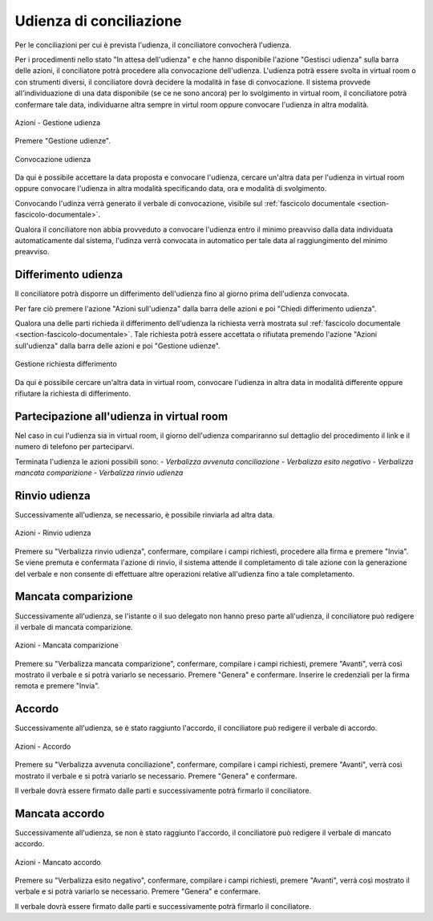 Udienza di conciliazione
========================

Per le conciliazioni per cui è prevista l'udienza, il conciliatore convocherà l'udienza.

Per i procedimenti nello stato "In attesa dell'udienza" e che hanno disponibile l'azione "Gestisci udienza" sulla barra delle azioni, il conciliatore potrà procedere alla convocazione dell'udienza.
L'udienza potrà essere svolta in virtual room o con strumenti diversi, il conciliatore dovrà decidere la modalità in fase di convocazione.
Il sistema provvede all'individuazione di una data disponibile (se ce ne sono ancora) per lo svolgimento in virtual room, il conciliatore potrà confermare tale data, individuarne altra sempre in virtul room oppure convocare l'udienza in altra modalità. 

.. figure:: /media/barra_azioni_gestudienza.png
   :align: center
   :name: barra-azioni-gestudienza
   :alt: Gestisci udienza barra azioni
   
   Azioni - Gestione udienza

Premere "Gestione udienze".

.. figure:: /media/conv_udienza_data.png
   :align: center
   :name: conv-udienza-data
   :alt: Convocazione udienza
   
   Convocazione udienza

Da qui è possibile accettare la data proposta e convocare l'udienza, cercare un'altra data per l'udienza in virtual room oppure convocare l'udienza in altra modalità specificando data, ora e modalità di svolgimento.

Convocando l'udinza verrà generato il verbale di convocazione, visibile sul :ref:`fascicolo documentale <section-fascicolo-documentale>`.

Qualora il conciliatore non abbia provveduto a convocare l'udienza entro il minimo preavviso dalla data individuata automaticamente dal sistema, l'udinza verrà convocata in automatico per tale data al raggiungimento del minimo preavviso.

Differimento udienza
~~~~~~~~~~~~~~~~~~~~

Il conciliatore potrà disporre un differimento dell'udienza fino al giorno prima dell'udienza convocata.

Per fare ciò premere l'azione "Azioni sull'udienza" dalla barra delle azioni e poi "Chiedi differimento udienza".

Qualora una delle parti richieda il differimento dell'udienza la richiesta verrà mostrata sul :ref:`fascicolo documentale <section-fascicolo-documentale>`.
Tale richiesta potrà essere accettata o rifiutata premendo l'azione "Azioni sull'udienza" dalla barra delle azioni e poi "Gestione udienze".

.. figure:: /media/gestione_rich_differimento.png
   :align: center
   :name: gestione-rich-differimento
   :alt: Gestione richiesta differimento
   
   Gestione richiesta differimento

Da qui è possibile cercare un'altra data in virtual room, convocare l'udienza in altra data in modalità differente oppure rifiutare la richiesta di differimento.

Partecipazione all'udienza in virtual room
~~~~~~~~~~~~~~~~~~~~~~~~~~~~~~~~~~~~~~~~~~

.. _section-udienza-vr-ug:

Nel caso in cui l'udienza sia in virtual room, il giorno dell'udienza compariranno sul dettaglio del procedimento il link e il numero di telefono per parteciparvi.

Terminata l'udienza le azioni possibili sono:
- *Verbalizza avvenuta conciliazione*
- *Verbalizza esito negativo*
- *Verbalizza mancata comparizione*
- *Verbalizza rinvio udienza*

Rinvio udienza
~~~~~~~~~~~~~~

Successivamente all'udienza, se necessario, è possibile rinviarla ad altra data.

.. figure:: /media/barra_azioni_udienza.png
   :align: center
   :name: barra-azioni-udienza
   :alt: Rinvio udienza barra azioni
   
   Azioni - Rinvio udienza

Premere su "Verbalizza rinvio udienza", confermare, compilare i campi richiesti, procedere alla firma e premere "Invia".
Se viene premuta e confermata l'azione di rinvio, il sistema attende il completamento di tale azione con la generazione del verbale e non consente di effettuare altre operazioni relative all'udienza fino a tale completamento.

Mancata comparizione
~~~~~~~~~~~~~~~~~~~~

Successivamente all'udienza, se l'istante o il suo delegato non hanno preso parte all'udienza, il conciliatore può redigere il verbale di mancata comparizione.

.. figure:: /media/barra_azioni_udienza.png
   :align: center
   :name: barra-azioni-udienza
   :alt: Manacata comparizione barra azioni
   
   Azioni - Mancata comparizione

Premere su "Verbalizza mancata comparizione", confermare, compilare i campi richiesti, premere "Avanti", verrà così mostrato il verbale e si potrà variarlo se necessario. Premere "Genera" e confermare. Inserire le credenziali per la firma remota e premere "Invia".
 
Accordo
~~~~~~~

Successivamente all'udienza, se è stato raggiunto l'accordo, il conciliatore può redigere il verbale di accordo.

.. figure:: /media/barra_azioni_udienza.png
   :align: center
   :name: barra-azioni-udienza
   :alt: Accordo barra azioni
   
   Azioni - Accordo

Premere su "Verbalizza avvenuta conciliazione", confermare, compilare i campi richiesti, premere "Avanti", verrà così mostrato il verbale e si potrà variarlo se necessario. Premere "Genera" e confermare.

Il verbale dovrà essere firmato dalle parti e successivamente potrà firmarlo il conciliatore.

Mancata accordo
~~~~~~~~~~~~~~~

Successivamente all'udienza, se non è stato raggiunto l'accordo, il conciliatore può redigere il verbale di mancato accordo.

.. figure:: /media/barra_azioni_udienza.png
   :align: center
   :name: barra-azioni-udienza
   :alt: Manacato accordo barra azioni
   
   Azioni - Mancato accordo

Premere su "Verbalizza esito negativo", confermare, compilare i campi richiesti, premere "Avanti", verrà così mostrato il verbale e si potrà variarlo se necessario. Premere "Genera" e confermare.

Il verbale dovrà essere firmato dalle parti e successivamente potrà firmarlo il conciliatore.
